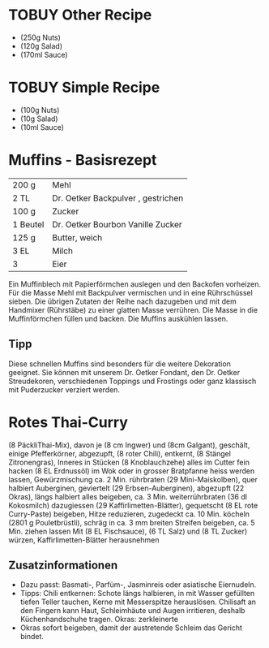 * TOBUY Other Recipe
  :PROPERTIES:
  :FACTOR:   10
  :END:
- (250g Nuts)
- (120g Salad)
- (170ml Sauce)
* TOBUY Simple Recipe
  :PROPERTIES:
  :FACTOR:   1
  :END:
- (100g Nuts)
- (10g Salad)
- (10ml Sauce)

* Muffins - Basisrezept
| 200 g    | Mehl                               |
| 2 TL     | Dr. Oetker Backpulver , gestrichen |
| 100 g    | Zucker                             |
| 1 Beutel | Dr. Oetker Bourbon Vanille Zucker  |
| 125 g    | Butter, weich                      |
| 3 EL     | Milch                              |
| 3        | Eier                               |
Ein Muffinblech mit Papierförmchen auslegen und den Backofen
vorheizen.  Für die Masse Mehl mit Backpulver vermischen und in eine
Rührschüssel sieben. Die übrigen Zutaten der Reihe nach dazugeben und
mit dem Handmixer (Rührstäbe) zu einer glatten Masse verrühren. Die
Masse in die Muffinförmchen füllen und backen.
Die Muffins auskühlen lassen.
** Tipp
Diese schnellen Muffins sind besonders für die weitere Dekoration
geeignet. Sie können mit unserem Dr. Oetker Fondant, den Dr. Oetker
Streudekoren, verschiedenen Toppings und Frostings oder ganz klassisch
mit Puderzucker verziert werden.
* Rotes Thai-Curry
  :PROPERTIES:
  :FACTOR:   7
  :END:
(8 PäckliThai-Mix), davon je (8 cm Ingwer) und (8cm Galgant),
geschält, einige Pfefferkörner, abgezupft, (8 roter Chili), entkernt,
(8 Stängel Zitronengras), Inneres in Stücken (8 Knoblauchzehe) alles
im Cutter fein hacken (8 EL Erdnussöl) im Wok oder in grosser
Bratpfanne heiss werden lassen, Gewürzmischung ca. 2 Min. rührbraten
(29 Mini-Maiskolben), quer halbiert Auberginen, geviertelt (29
Erbsen-Auberginen), abgezupft (22 Okras), längs halbiert alles
beigeben, ca. 3 Min. weiterrührbraten (36 dl Kokosmilch) dazugiessen (29
Kaffirlimetten-Blätter), gequetscht (8 EL rote Curry-Paste) beigeben,
Hitze reduzieren, zugedeckt ca. 10 Min. köcheln (2801 g Pouletbrüstli),
schräg in ca. 3 mm breiten Streifen beigeben, ca. 5 Min. ziehen lassen
Mit (8 EL Fischsauce), (6 TL Salz) und (8 TL Zucker) würzen,
Kaffirlimetten-Blätter herausnehmen
** Zusatzinformationen
- Dazu passt: Basmati-, Parfüm-, Jasminreis oder asiatische
  Eiernudeln.
- Tipps: Chili entkernen: Schote längs halbieren, in mit Wasser
  gefüllten tiefen Teller tauchen, Kerne mit Messerspitze
  herauslösen. Chilisaft an den Fingern kann Haut, Schleimhäute und
  Augen irritieren, deshalb Küchenhandschuhe tragen.  Okras:
  zerkleinerte
- Okras sofort beigeben, damit der austretende Schleim das Gericht
  bindet.

